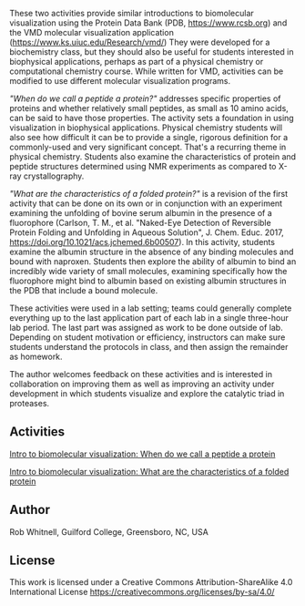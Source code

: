 
#+export_file_name: index

#+begin_export md
---
title: Introduction to Biomolecular Visualization
#format:
#  html:
#    toc: true
#    toc-expand: 3
#    toc-location: right
#    toc-depth: 2
#    number-sections: false
#author: Rob Whitnell
date: 2023-07-21
categories: ["activity", "computational", "lab", "mol dynamics"]
image: "intro-biomolecular-visualization.png"
---
<img src="intro-biomolecular-visualization.png" width="40%">
#+end_export

These two activities provide similar introductions to biomolecular visualization using the Protein Data Bank (PDB, https://www.rcsb.org) and the VMD molecular visualization application (https://www.ks.uiuc.edu/Research/vmd/) They were developed for a biochemistry class, but they should also be useful for students interested in biophysical applications, perhaps as part of a physical chemistry or computational chemistry course. While written for VMD, activities can be modified to use different molecular visualization programs.

/"When do we call a peptide a protein?"/ addresses specific properties of proteins and whether relatively small peptides, as small as 10 amino acids, can be said to have those properties. The activity sets a foundation in using visualization in biophysical applications. Physical chemistry students will also see how difficult it can be to provide a single, rigorous definition for a commonly-used and very significant concept. That's a recurring theme in physical chemistry. Students also examine the characteristics of protein and peptide structures determined using NMR experiments as compared to X-ray crystallography.

/"What are the characteristics of a folded protein?"/ is a revision of the first activity that can be done on its own or in conjunction with an experiment examining the unfolding of bovine serum albumin in the presence of a fluorophore (Carlson, T. M., et al. "Naked-Eye Detection of Reversible Protein Folding and Unfolding in Aqueous Solution", J. Chem. Educ. 2017, https://doi.org/10.1021/acs.jchemed.6b00507). In this activity, students examine the albumin structure in the absence of any binding molecules and bound with naproxen. Students then explore the ability of albumin to bind an incredibly wide variety of small molecules, examining specifically how the fluorophore might bind to albumin based on existing albumin structures in the PDB that include a bound molecule.

These activities were used in a lab setting; teams could generally complete everything up to the last application part of each lab in a single three-hour lab period. The last part was assigned as work to be done outside of lab. Depending on student motivation or efficiency, instructors can make sure students understand the protocols in class, and then assign the remainder as homework.

The author welcomes feedback on these activities and is interested in collaboration on improving them as well as improving an activity under development in which students visualize and explore the catalytic triad in proteases. 

** Activities
[[file:./Intro to biomolecular visualization When do we call a peptide a protein.pdf][Intro to biomolecular visualization: When do we call a peptide a protein]]

[[file:Intro to biomolecular visualization What are the characteristics of a folded protein.pdf][Intro to biomolecular visualization: What are the characteristics of a folded protein]]
** Author
Rob Whitnell, Guilford College, Greensboro, NC, USA

** License
This work is licensed under a Creative Commons Attribution-ShareAlike
4.0 International License https://creativecommons.org/licenses/by-sa/4.0/ 
